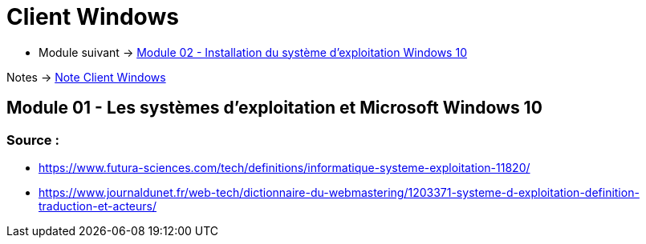 = Client Windows


* Module suivant -> link:../client-windows/installation[Module 02 - Installation du système d'exploitation Windows 10]

Notes -> link:/notes/eni-tssr/client-windows[Note Client Windows]

== Module 01 - Les systèmes d'exploitation et Microsoft Windows 10

=== Source : 

 * https://www.futura-sciences.com/tech/definitions/informatique-systeme-exploitation-11820/
 * https://www.journaldunet.fr/web-tech/dictionnaire-du-webmastering/1203371-systeme-d-exploitation-definition-traduction-et-acteurs/